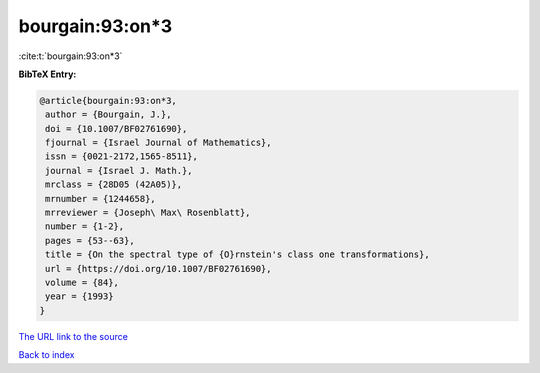 bourgain:93:on*3
================

:cite:t:`bourgain:93:on*3`

**BibTeX Entry:**

.. code-block:: bibtex

   @article{bourgain:93:on*3,
    author = {Bourgain, J.},
    doi = {10.1007/BF02761690},
    fjournal = {Israel Journal of Mathematics},
    issn = {0021-2172,1565-8511},
    journal = {Israel J. Math.},
    mrclass = {28D05 (42A05)},
    mrnumber = {1244658},
    mrreviewer = {Joseph\ Max\ Rosenblatt},
    number = {1-2},
    pages = {53--63},
    title = {On the spectral type of {O}rnstein's class one transformations},
    url = {https://doi.org/10.1007/BF02761690},
    volume = {84},
    year = {1993}
   }
`The URL link to the source <ttps://doi.org/10.1007/BF02761690}>`_


`Back to index <../By-Cite-Keys.html>`_
